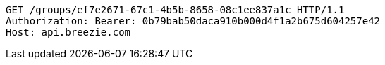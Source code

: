 [source,http,options="nowrap"]
----
GET /groups/ef7e2671-67c1-4b5b-8658-08c1ee837a1c HTTP/1.1
Authorization: Bearer: 0b79bab50daca910b000d4f1a2b675d604257e42
Host: api.breezie.com

----